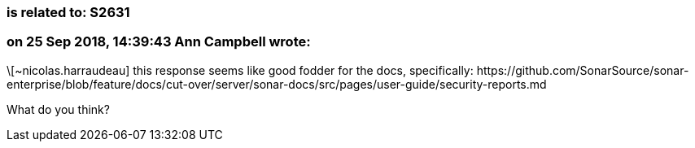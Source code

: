 === is related to: S2631

=== on 25 Sep 2018, 14:39:43 Ann Campbell wrote:
\[~nicolas.harraudeau] this response seems like good fodder for the docs, specifically: \https://github.com/SonarSource/sonar-enterprise/blob/feature/docs/cut-over/server/sonar-docs/src/pages/user-guide/security-reports.md


What do you think?

